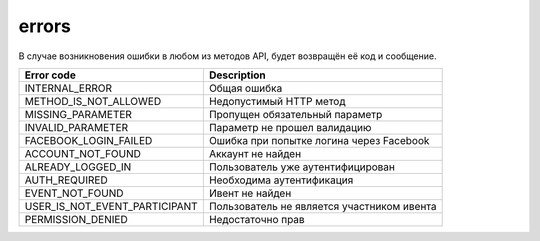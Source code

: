 errors
======

В случае возникновения ошибки в любом из методов API, будет возвращён её код и сообщение.

=============================  ==========================================
Error code                     Description
=============================  ==========================================
INTERNAL_ERROR                 Общая ошибка
METHOD_IS_NOT_ALLOWED          Недопустимый HTTP метод
MISSING_PARAMETER              Пропущен обязательный параметр
INVALID_PARAMETER              Параметр не прошел валидацию
FACEBOOK_LOGIN_FAILED          Ошибка при попытке логина через Facebook
ACCOUNT_NOT_FOUND              Аккаунт не найден
ALREADY_LOGGED_IN              Пользователь уже аутентифицирован
AUTH_REQUIRED                  Необходима аутентификация
EVENT_NOT_FOUND                Ивент не найден
USER_IS_NOT_EVENT_PARTICIPANT  Пользователь не является участником ивента
PERMISSION_DENIED              Недостаточно прав
=============================  ==========================================